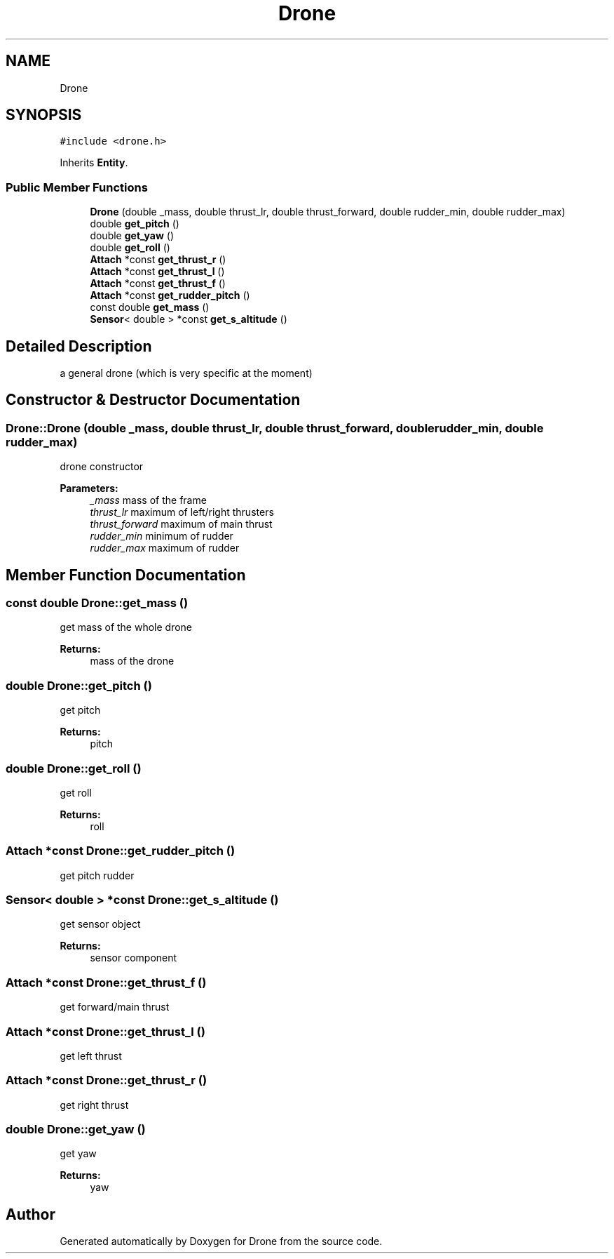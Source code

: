 .TH "Drone" 3 "Thu Aug 17 2017" "Drone" \" -*- nroff -*-
.ad l
.nh
.SH NAME
Drone
.SH SYNOPSIS
.br
.PP
.PP
\fC#include <drone\&.h>\fP
.PP
Inherits \fBEntity\fP\&.
.SS "Public Member Functions"

.in +1c
.ti -1c
.RI "\fBDrone\fP (double _mass, double thrust_lr, double thrust_forward, double rudder_min, double rudder_max)"
.br
.ti -1c
.RI "double \fBget_pitch\fP ()"
.br
.ti -1c
.RI "double \fBget_yaw\fP ()"
.br
.ti -1c
.RI "double \fBget_roll\fP ()"
.br
.ti -1c
.RI "\fBAttach\fP *const \fBget_thrust_r\fP ()"
.br
.ti -1c
.RI "\fBAttach\fP *const \fBget_thrust_l\fP ()"
.br
.ti -1c
.RI "\fBAttach\fP *const \fBget_thrust_f\fP ()"
.br
.ti -1c
.RI "\fBAttach\fP *const \fBget_rudder_pitch\fP ()"
.br
.ti -1c
.RI "const double \fBget_mass\fP ()"
.br
.ti -1c
.RI "\fBSensor\fP< double > *const \fBget_s_altitude\fP ()"
.br
.in -1c
.SH "Detailed Description"
.PP 
a general drone (which is very specific at the moment) 
.SH "Constructor & Destructor Documentation"
.PP 
.SS "Drone::Drone (double _mass, double thrust_lr, double thrust_forward, double rudder_min, double rudder_max)"
drone constructor
.PP
\fBParameters:\fP
.RS 4
\fI_mass\fP mass of the frame 
.br
\fIthrust_lr\fP maximum of left/right thrusters 
.br
\fIthrust_forward\fP maximum of main thrust 
.br
\fIrudder_min\fP minimum of rudder 
.br
\fIrudder_max\fP maximum of rudder 
.RE
.PP

.SH "Member Function Documentation"
.PP 
.SS "const double Drone::get_mass ()"
get mass of the whole drone
.PP
\fBReturns:\fP
.RS 4
mass of the drone 
.RE
.PP

.SS "double Drone::get_pitch ()"
get pitch
.PP
\fBReturns:\fP
.RS 4
pitch 
.RE
.PP

.SS "double Drone::get_roll ()"
get roll
.PP
\fBReturns:\fP
.RS 4
roll 
.RE
.PP

.SS "\fBAttach\fP *const Drone::get_rudder_pitch ()"
get pitch rudder 
.SS "\fBSensor\fP< double > *const Drone::get_s_altitude ()"
get sensor object
.PP
\fBReturns:\fP
.RS 4
sensor component 
.RE
.PP

.SS "\fBAttach\fP *const Drone::get_thrust_f ()"
get forward/main thrust 
.SS "\fBAttach\fP *const Drone::get_thrust_l ()"
get left thrust 
.SS "\fBAttach\fP *const Drone::get_thrust_r ()"
get right thrust 
.SS "double Drone::get_yaw ()"
get yaw
.PP
\fBReturns:\fP
.RS 4
yaw 
.RE
.PP


.SH "Author"
.PP 
Generated automatically by Doxygen for Drone from the source code\&.
